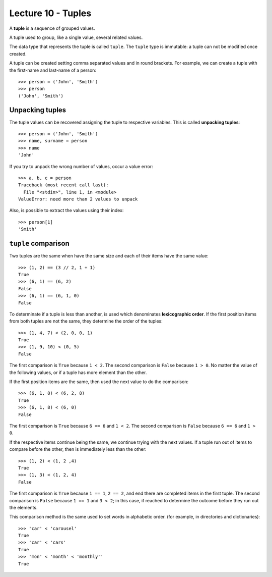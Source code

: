 Lecture 10 - Tuples
-------------------

.. index:: tuple

A **tuple** is a sequence of grouped values.

A tuple used to group, like a single value,
several related values.

The data type that represents the tuple is called ``tuple``.
The ``tuple`` type is immutable: a tuple can not be modified once created.

.. index:: tuple literal

A tuple can be created
setting comma separated values and in round brackets.
For example,
we can create a tuple with the first-name and last-name of a person::

    >>> person = ('John', 'Smith')
    >>> person
    ('John', 'Smith')

Unpacking tuples
~~~~~~~~~~~~~~~~

.. index:: unpacking

The tuple values can be recovered assigning the tuple to respective variables.
This is called **unpacking tuples**::

    >>> person = ('John', 'Smith')
    >>> name, surname = person
    >>> name
    'John'

If you try to unpack the wrong number of values,
occur a value error::

    >>> a, b, c = person
    Traceback (most recent call last):
      File "<stdin>", line 1, in <module>
    ValueError: need more than 2 values to unpack

Also, is possible to extract the values using their index::

    >>> person[1]
    'Smith'

``tuple`` comparison
~~~~~~~~~~~~~~~~~~~~~~

Two tuples are the same
when have the same size
and each of their items have the same value::

    >>> (1, 2) == (3 // 2, 1 + 1)
    True
    >>> (6, 1) == (6, 2)
    False
    >>> (6, 1) == (6, 1, 0)
    False

.. index:: lexicographic order

To determinate if a tuple is less than another,
is used which denominates **lexicographic order**.
If the first position items from both tuples are not the same,
they determine the order of the tuples::

    >>> (1, 4, 7) < (2, 0, 0, 1)
    True
    >>> (1, 9, 10) < (0, 5)
    False

The first comparison is  ``True`` because ``1 < 2``.
The second comparison is ``False`` because ``1 > 0``.
No matter the value of the following values,
or if a tuple has more element than the other.

If the first position items are the same,
then used the next value to do the comparison::

    >>> (6, 1, 8) < (6, 2, 8)
    True
    >>> (6, 1, 8) < (6, 0)
    False

The first comparison is  ``True`` because ``6 == 6`` and ``1 < 2``.
The second comparison is ``False`` because ``6 == 6`` and ``1 > 0``.

If the respective items continue being the same,
we continue trying with the next values.
If a tuple run out of items to compare before the other,
then is immediately less than the other::

    >>> (1, 2) < (1, 2 ,4)
    True
    >>> (1, 3) < (1, 2, 4)
    False

The first comparison is ``True`` because ``1 == 1``, ``2 == 2``,
and end there are completed items in the first tuple.
The second comparison is ``False`` because ``1 == 1`` and ``3 < 2``;
in this case, if reached to determine the outcome before they run out the elements.

This comparison method is the same used to set words in alphabetic order.
(for example, in directories and dictionaries)::

    >>> 'car' < 'carousel'
    True
    >>> 'car' < 'cars'
    True
    >>> 'mon' < 'month' < 'monthly''
    True

